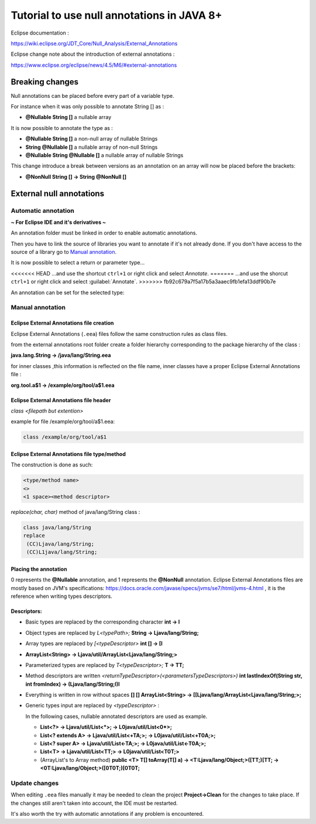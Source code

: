 ..
	Copyright 2021 MicroEJ Corp. All rights reserved.
	This library is provided in source code for use, modification and test, subject to license terms.
	Any modification of the source code will break MicroEJ Corp. warranties on the whole library.

Tutorial to use null annotations in JAVA 8+
===========================================

Eclipse documentation : 

https://wiki.eclipse.org/JDT_Core/Null_Analysis/External_Annotations

Eclipse change note about the introduction of external annotations : 

https://www.eclipse.org/eclipse/news/4.5/M6/#external-annotations

Breaking changes
----------------

Null annotations can be placed before every part of a variable type.

For instance when it was only possible to annotate String [] as :

+ **@Nullable String []**  a nullable array

It is now possible to annotate the type as :

+ **@Nullable String []** a non-null array of nullable Strings
+ **String @Nullable []** a nullable array of non-null Strings
+ **@Nullable String @Nullable []** a nullable array of nullable Strings

This change introduce a break between versions as an annotation on an array will now be placed before the brackets:

+ **@NonNull String [] -> String @NonNull []**

External null annotations
-------------------------

Automatic annotation
~~~~~~~~~~~~~~~~~~~~

**~ For Eclipse IDE and it's derivatives ~**

An annotation folder must be linked in order to enable automatic annotations.

.. image:: ./images/null_analysis_add_null_annotation.png
   :align: center
   :scale: 80%

Then you have to link the source of libraries you want to annotate if it's not already done. If you don't have access to the source of a library go to `Manual annotation`_.

It is now possible to select a return or parameter type...

.. image:: ./images/null_analysis_word_to_select.png
   :align: center
   :scale: 80%

<<<<<<< HEAD
...and use the shortcut ``ctrl+1`` or right click and select *Annotate*.
=======
...and use the shorcut ``ctrl+1`` or right click and select :guilabel:`Annotate`.
>>>>>>> fb92c679a7f5a17b5a3aaec9fb1efa13ddf90b7e

.. image:: ./images/null_analysis_ctrl1.png
   :align: center
   :scale: 80%

An annotation can be set for the selected type:

.. image:: ./images/null_analysis_auto_annotation.png
   :align: center
   :scale: 80%

Manual annotation
~~~~~~~~~~~~~~~~~

Eclipse External Annotations file creation
^^^^^^^^^^^^^^^^^^^^^^^^^^^^^^^^^^^^^^^^^^

Eclipse External Annotations (``.eea``) files follow the same construction rules as class files.

from the external annotations root folder
create a folder hierarchy corresponding to the package hierarchy of the class :

**java.lang.String -> /java/lang/String.eea**

for inner classes ,this information is reflected on the file name, inner classes have a proper Eclipse External Annotations file :

**org.tool.a$1 -> /example/org/tool/a$1.eea**

Eclipse External Annotations file header
^^^^^^^^^^^^^^^^^^^^^^^^^^^^^^^^^^^^^^^^

*class <filepath but extention>*

example for file /example/org/tool/a$1.eea:

.. code-block:: text

    class /example/org/tool/a$1


Eclipse External Annotations file type/method
^^^^^^^^^^^^^^^^^^^^^^^^^^^^^^^^^^^^^^^^^^^^^

The construction is done as such:

.. code-block:: text

    <type/method name>
    <>
    <1 space><method descriptor>

*replace(char, char)* method of java/lang/String class :

.. code-block:: text

    class java/lang/String
    replace
     (CC)Ljava/lang/String;
     (CC)L1java/lang/String;

Placing the annotation
^^^^^^^^^^^^^^^^^^^^^^

0 represents the **@Nullable** annotation, and 1 represents the **@NonNull** annotation.
Eclipse External Annotations files are mostly based on JVM's specifications: https://docs.oracle.com/javase/specs/jvms/se7/html/jvms-4.html , 
it is the reference when writing types descriptors.

Descriptors:
^^^^^^^^^^^^

+ Basic types are replaced by the corresponding character **int -> I**
+ Object types are replaced by *L<typePath>;* **String -> Ljava/lang/String;**
+ Array types are replaced by *[<typeDescriptor>* **int [] -> [I**
+ **ArrayList<String> -> Ljava/util/ArrayList<Ljava/lang/String;>**
+ Parameterized types are replaced by *T<typeDescriptor>;* **T -> TT;**
+ Method descriptors are written *<returnTypeDescriptor>(<parametersTypeDescriptors>)* **int lastIndexOf(String str, int fromIndex) -> (Ljava/lang/String;I)I**
+ Everything is written in row without spaces  **[] [] ArrayList<String> -> [[Ljava/lang/ArrayList<Ljava/lang/String;>;**
+ Generic types input are replaced by *<typeDescriptor>* :

  In the following cases, nullable annotated descriptors are used as example.

  - **List<?> -> Ljava/util/List<*>; -> L0java/util/List<0*>;**
  - **List<? extends A> -> Ljava/util/List<+TA;>; -> L0java/util/List<+T0A;>;**
  - **List<? super A> -> Ljava/util/List<-TA;>; -> L0java/util/List<-T0A;>;**
  - **List<T> -> Ljava/util/List<TT;> -> L0java/util/List<T0T;>**
  - (ArrayList's to Array method) **public <T> T[] toArray(T[] a) -> <T:Ljava/lang/Object;>([TT;)[TT; -> <0T:Ljava/lang/Object;>([0T0T;)[0T0T;**

Update changes
~~~~~~~~~~~~~~

When editing ``.eea`` files manually it may be needed to clean the project **Project->Clean** for the changes to take place.
If the changes still aren't taken into account, the IDE must be restarted.

It's also worth the try with automatic annotations if any problem is encountered.
